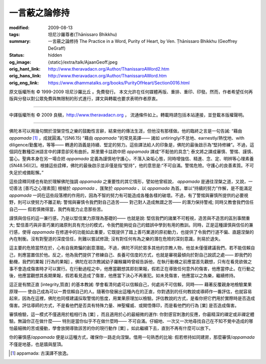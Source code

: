 一言蔽之論修持
==============

:modified: 2009-08-13
:tags: 坦尼沙羅尊者(Ṭhānissaro Bhikkhu)
:summary: 一言蔽之論修持
          The Practice in a Word,
          Purity of Heart,
          by Ven. Ṭhānissaro Bhikkhu (Geoffrey DeGraff)
:status: hidden
:og_image: {static}/extra/talk/Ajaan\ Geoff.jpeg
:orig_hant_link: http://www.theravadacn.org/Author/ThanissaroAWord2.htm
:orig_hans_link: http://www.theravadacn.org/Author/ThanissaroAWord.htm
:orig_eng_link: https://www.dhammatalks.org/books/PurityOfHeart/Section0016.html


.. role:: small
   :class: is-size-7


.. raw:: html

   <div class="columns">
     <div class="column has-background-grey-lighter is-two-thirds">

.. raw:: html

   <div class="container has-text-centered">
     <p class="title is-2">一言蔽之論修持</p>
     [作者]坦尼沙羅尊者
     <br>
     [中譯]良稹
     <br>
     <strong>
       The Practice in a Word
       <br>
       by Ven. Ṭhānissaro Bhikkhu (Geoffrey DeGraff)
     </strong>
   </div>

.. raw:: html

   </div>
   <div class="column has-background-light">

原文版權所有 © 1999-2009 坦尼沙羅比丘 。免費發行。 本文允許在任何媒體再版、重排、重印、印發。然而，作者希望任何再版與分發以對公眾免費與無限制的形式進行，譯文與轉載也要求表明作者原衷。

----

中譯版權所有 © 2009 良稹，http://www.theravadacn.org ， 流通條件如上。轉載時請包括本站連接，並登載本版權聲明。

.. raw:: html

   </div>
   </div>

----

佛陀本可以用幾句關於涅槃空性之樂的鼓勵性言辭，結束他的傳法生涯，但他沒有那樣做。他的臨終之言是一句告誡: “藉由 *appamada* [1]_ ，成就圓滿。”(SN6.15)  “藉由 *appamada* ”的常見英譯—— 諸如 untiringly/不怠地、earnestly/熱忱地、with diligence/勤奮地，等等—— 轉達的涵義是持續、堅定的努力。這些譯法給人的印象是，佛陀的最後啟示為“堅持修練”。不過，這個詞在數種亞洲語言中的譯意卻另有曲折。斯里蘭卡註疏中把 *appamada* 譯成“不鬆弛的具念”; 泰文將之譯成審慎、警惕、謹慎、當心。聖典本身在另一場合把 *appamada* 定義為謹慎地守護心，不落入染垢心態，同時增強信、精進、念、定、明辨等心理素養(SN48.56)[2]。根據這些詮釋，佛陀的最後啟示並非僅是指“堅持”，他的意思是:“不可自滿。警惕危險。守護心的良善素質。不可失足於戒備鬆懈。”

這些詮釋同樣也有助於理解佛陀強調 *appamada* 之重要性的其它情形，譬如他曾經說， *appamada* 是通往涅槃之道，又說，一切善法 :small:`[善巧之心理素質]` 根植於 *appamada* 、匯聚於 *appamada* 、以 *appamada* 為首。單以“持續的努力”作解，是不能滿足 *appamada* 一詞在這些段落裡的作用的，因為不智的努力有可能造成各種各樣的破壞。不過，有了警惕與審慎所提供的必要視野，則可以使努力不離正軌: 警惕與審慎令我們對自己造苦—— 對己對人造成無謂之苦—— 的潛力保持警戒; 同時又教會我們信任自己—— 假若慎微得當，我們有能力止息那些苦。

謹慎與信任的這一兼行感，乃是以堅信業力原理為基礎的—— 也就是說: 堅信我們的諸業不可輕視，造苦與不造苦的區別事關重大; 堅信善巧與非善巧業的諸原則具有充分的模式，令我們能夠從自己的錯誤中學到有用的教訓。同時，正是這種謹慎與信任的兼行感，使得 *appamada* 在修道中的功能如此重要，它既提供了踏上善巧業道的原初動力，也提供了令我們行道不偏、直趨涅槃的內在制衡。沒有對聖道的深度信任，則難以嘗試修證; 沒有對任何有為之樂的潛在危險的深刻意識，則易於退失。

這主要的危險當然在於，心有自我欺騙的創意潛能。不過，佛陀不同於眾多其他的宗教人物，他並未僅僅建議我們，若不能信賴自己，則應當置信於他。反之，他為我們提供了修練自己、長養可信度的方式，也就是審視最傾向於對自己說謊之處—— 即我們的動機，我們的業報 :small:`[行為的果報]` 。佛陀在初次教誡幼子羅睺羅時曾經告訴他，在執行動機之前應當首先觀想，只有在看見欲做之事不會造成傷害時才可以實行。在行動過程之中，他應當觀想其即刻果報，假若正在導致任何意外的傷害，他應當停止。在行動之後，他應當觀想其長期果報，假若看見造成了傷害，他應當下決心不再重犯。如未見傷害，他應當以之為樂，繼續修持。

這正是有關正直 :small:`[integrity,質直]` 的基本教誡: 學會看清何處可以信賴自己，何處尚不可信賴，同時—— 藉著反覆親身地檢驗業果原理—— 使自己成為可以一貫信賴自己的人。隨著你發展出這種內在的正直，你對遇到的任何教說或導師作一番評估，也就容易起來，因為在這裡，佛陀也同樣建議採取警惕的態度，用業果原理加以檢驗。評估教說的方式，是看你把它們用於實際時是否造成傷害。評估導師的方式，不是看他們是否具有特殊力量、神聖權威、或開悟傳印，而是看他們的行為 :small:`[業]` 是否造成傷害。

審慎檢驗，這一模式不僅適用於粗相行為 :small:`[業]` ，而且適用於心的最細微的運作: 你對感官刺激的反應，你最精深的禪定或非禪定體驗。無論你正在做什麼—— 特別是當你似乎不在做什麼時—— 不可自滿。仔細地、一次又一次地尋找自己在不知不覺中造成的哪怕最細微的苦或擾動，學會放開導致該苦的你的現行動作 :small:`[業]` 。如此繼續下去，直到不再有什麼可以放下。

你的審慎感/*appamada* 便是以這種方式，確保你一路走向涅槃。借用一句熟悉的比喻: 假若修持如同建房，那麼審慎/*appamada* 不僅是地基，也是牆與屋頂。

.. [1] appamada: 古漢譯不放逸。

